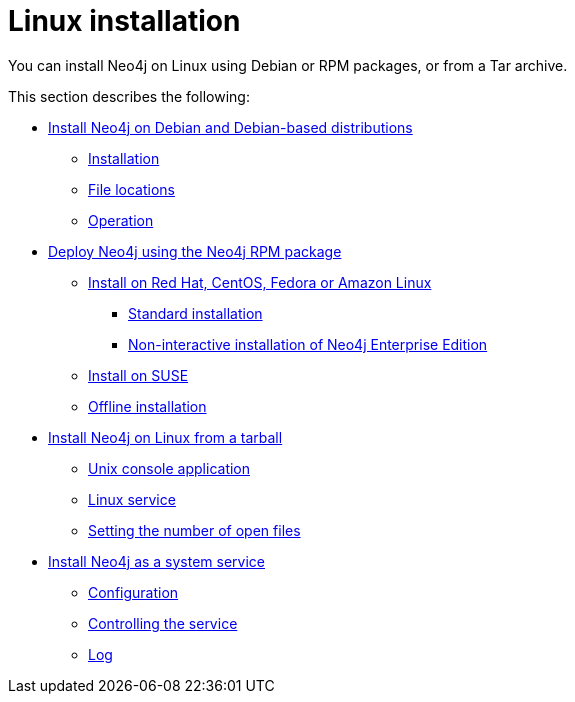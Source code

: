 :description: How to install Neo4j on Linux using Debian or RPM packages, or from a Tar archive.
[[linux-installation]]
= Linux installation

You can install Neo4j on Linux using Debian or RPM packages, or from a Tar archive.


This section describes the following:

* xref:installation/linux/debian.adoc[Install Neo4j on Debian and Debian-based distributions]
** xref:installation/linux/debian.adoc#debian-installation[Installation]
** xref:installation/linux/debian.adoc#debian-file-locations[File locations]
** xref:installation/linux/debian.adoc#debian-operation[Operation]
* xref:installation/linux/rpm.adoc[Deploy Neo4j using the Neo4j RPM package]
** xref:installation/linux/rpm.adoc#linux-rpm-install[Install on Red Hat, CentOS, Fedora or Amazon Linux]
*** xref:installation/linux/rpm.adoc#linux-rpm-install-standard[Standard installation]
*** xref:installation/linux/rpm.adoc#linux-rpm-install-noninteractive[Non-interactive installation of Neo4j Enterprise Edition]
** xref:installation/linux/rpm.adoc#linux-rpm-suse[Install on SUSE]
** xref:installation/linux/rpm.adoc#linux-rpm-install-offline-installation[Offline installation]
* xref:installation/linux/tarball.adoc[Install Neo4j on Linux from a tarball]
** xref:installation/linux/tarball.adoc#unix-console[Unix console application]
** xref:installation/linux/tarball.adoc#installation-linux-tarball-service[Linux service]
** xref:installation/linux/tarball.adoc#linux-open-files[Setting the number of open files]
* xref:installation/linux/systemd.adoc[Install Neo4j as a system service]
** xref:installation/linux/systemd.adoc#linux-service-config[Configuration]
** xref:installation/linux/systemd.adoc#linux-service-control[Controlling the service]
** xref:installation/linux/systemd.adoc#linux-service-log[Log]


